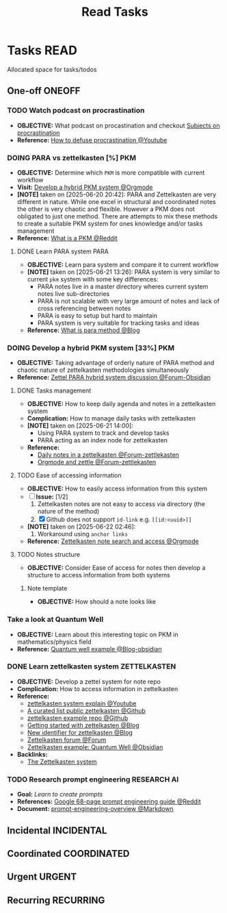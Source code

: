 #+TITLE: Read Tasks
#+DESCRIPTION: Add notebook description here

* Tasks :READ:
Allocated space for tasks/todos
** One-off :ONEOFF:
*** TODO Watch podcast on procrastination
:PROPERTIES:
:ID:       97bb5e0b-bdc6-4f6f-a8bc-1b9ec506a721
:END:
- *OBJECTIVE:* What podcast on procastination and checkout [[id:dab253c3-d227-4471-8eda-41f63f36563c][Subjects on procrastination]]
- *Reference:* [[https://www.youtube.com/watch?v=VBifDZwPiI4#__preview][How to defuse procrastination @Youtube]]
*** DOING PARA vs zettelkasten [%] :PKM:
- *OBJECTIVE:* Determine which =PKM= is more compatible with current workflow
- *Visit:* [[id:08c4ff53-dd44-419b-b305-23ccccba4250][Develop a hybrid PKM system @Orgmode]]
- *[NOTE]* taken on [2025-06-20 20:42]:
  PARA and Zettelkasten are very different in nature. While one excel in structural and coordinated notes the other is very chaotic and flexible. However a PKM does not obligated to just one method. There are attempts to mix these methods to create a suitable PKM system for ones knowledge and/or tasks management
- *Reference:* [[https://l.opnxng.com/r/PKMS/comments/1ae7spf/what_is_pkm/][What is a PKM @Reddit]]
**** DONE Learn PARA system :PARA:
CLOSED: [2025-06-21 Sat 13:23] DEADLINE: <2025-06-21 Sat 20:00>
- *OBJECTIVE:* Learn para system and compare it to current workflow
- *[NOTE]* taken on [2025-06-21 13:26]:
  PARA system is very similar to current =pkm= system with some key differences:
   - PARA notes live in a master directory wheres current system notes live sub-directories
   - PARA is not scalable with very large amount of notes and lack of cross referencing between notes
   - PARA is easy to setup but hard to maintain
   - PARA system is very suitable for tracking tasks and ideas
- *Reference:* [[https://fortelabs.com/blog/para/][What is para method @Blog]]
*** DOING Develop a hybrid PKM system [33%] :PKM:
:PROPERTIES:
:ID:       08c4ff53-dd44-419b-b305-23ccccba4250
:END:
- *OBJECTIVE:* Taking advantage of orderly nature of PARA method and chaotic nature of zettelkasten methodologies simultaneously
- *Reference:* [[https://forum.obsidian.md/t/taking-advantage-of-orderly-para-and-chaotic-zettelkasten-methodologies-simultaneously/47786][Zettel PARA hybrid system discussion @Forum-Obsidian]]
**** DONE Tasks management
CLOSED: [2025-06-21 Sat 15:15]
- *OBJECTIVE:* How to keep daily agenda and notes in a zettelkasten system
- *Complication:* How to manage daily tasks with zettelkasten
- *[NOTE]* taken on [2025-06-21 14:00]:
  - Using PARA system to track and develop tasks
  - PARA acting as an index node for zettelkasten
- *Reference:*
  - [[https://forum.zettelkasten.de/discussion/2037/daily-notes-in-a-zettelkasten][Daily notes in a zettelkasten @Forum-zettlekasten]]
  - [[https://forum.zettelkasten.de/discussion/100/zettels-and-org-mode][Orgmode and zettle @Forum-zettlekasten]]
**** TODO Ease of accessing information
- *OBJECTIVE:* How to easily access information from this system
- [-] *Issue:* [1/2]
  1. Zettelkasten notes are not easy to access via directory (the nature of the method)
  2. [X] Github does not support =id-link= e.g. =[[id:<uuid>]]=
- *[NOTE]* taken on [2025-06-22 02:46]:
  2. Workaround using =anchor links=
- *Reference:* [[id:64a2f52f-b16c-454b-92b9-9de7a9d431f0][Zettelkasten note search and access @Orgmode]]
**** TODO Notes structure
- *OBJECTIVE:* Consider Ease of access for notes then develop a structure to access information from both systems
***** Note template
- *OBJECTIVE:* How should a note looks like
*** Take a look at Quantum Well
- *OBJECTIVE:* Learn about this interesting topic on PKM in mathematics/physics field
- *Reference:* [[https://publish.obsidian.md/myquantumwell/Welcome+to+The+Quantum+Well!][Quantum well example @Blog-obsidian]]
*** DONE Learn zettelkasten system :ZETTELKASTEN:
CLOSED: [2025-06-23 Mon 22:51] DEADLINE: <2025-06-23 Mon>
:PROPERTIES:
:ID:       ad309d55-fe5c-4d83-9a8c-42106cadce43
:END:
- *OBJECTIVE:* Develop a zettel system for note repo
- *Complication:* How to access information in zettelkasten
- *Reference:*
  - [[https://www.youtube.com/watch?v=Q2zY7l2tzoQ#__preview][zettelkasten system explain @Youtube]]
  - [[https://github.com/KasperZutterman/Second-Brain][A curated list public zettelkasten @Github]]
  - [[https://github.com/rhelmstedter/Zettelkasten/blob/main/zettel/202101241731.md][zettelkasten example repo @Github]]
  - [[https://m.opnxng.com/@fairylights_io/the-zettelkasten-method-examples-to-help-you-get-started-8f8a44fa9ae6][Getting started with zettelkasten @Blog]]
  - [[https://thoughtfulatlas.substack.com/p/a-new-identifier-system-for-zettelkasten][New identifier for zettelkasten @Blog]]
  - [[https://forum.zettelkasten.de/][Zettelkasten forum @Forum]]
  - [[https://publish.obsidian.md/myquantumwell/Welcome+to+The+Quantum+Well!][Zettelkasten example: Quantum Well @Obsidian]]
- *Backlinks:*
  - [[id:705d42e4-c980-4d53-ad38-029f28d503dc][The Zettelkasten system]] 
*** TODO Research prompt engineering :RESEARCH:AI:
- *Goal:* /Learn to create prompts/
- *References:* [[https://l.opnxng.com/r/PromptEngineering/comments/1kggmh0/google_dropped_a_68page_prompt_engineering_guide/][Google 68-page prompt engineering guide @Reddit]]
- *Document:* [[file:~/Documents/guides/prompt-engineering-overview.md][prompt-engineering-overview @Markdown]]
** Incidental :INCIDENTAL:
** Coordinated :COORDINATED:
** Urgent :URGENT:
** Recurring :RECURRING:

